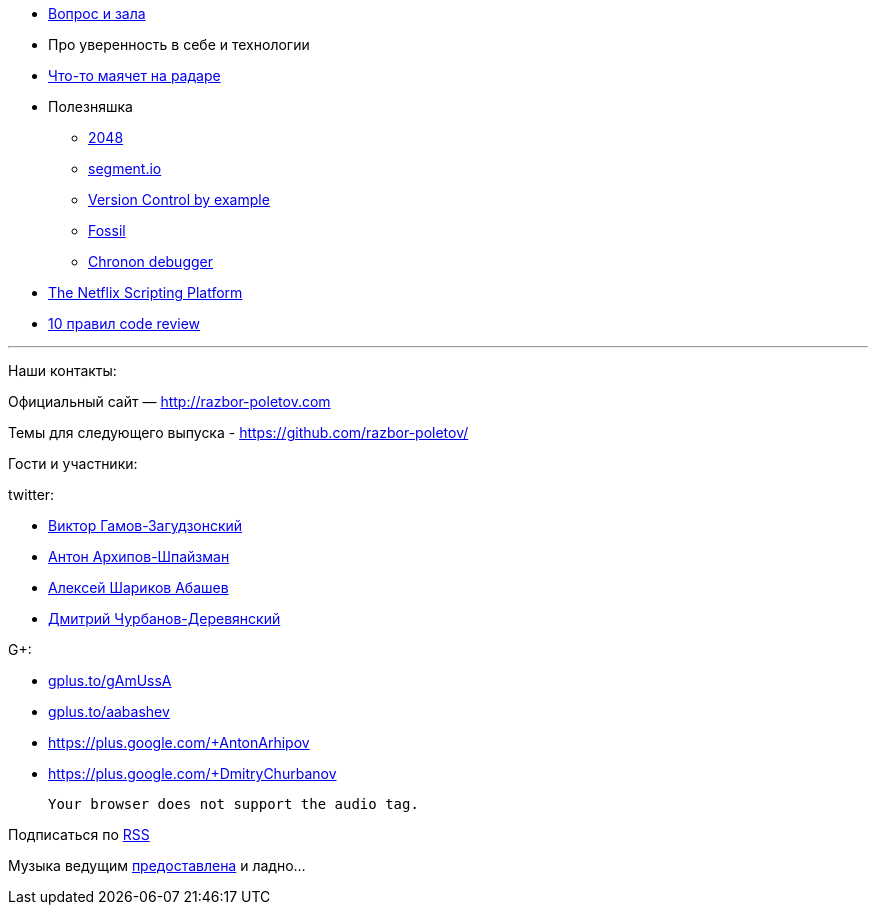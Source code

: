 * http://razbor-poletov.com/2014/03/episode-56.html#comment-1283786859[Вопрос
и зала]
* Про уверенность в себе и технологии
* http://www.thoughtworks.com/radar/[Что-то маячет на радаре]
* Полезняшка
** http://gabrielecirulli.github.io/2048/[2048]
** https://segment.io/[segment.io]
** http://www.amazon.com/Version-Control-Example-Eric-Sink/dp/0983507902/[Version
Control by example]
** http://www.fossil-scm.org/index.html/doc/tip/www/quickstart.wiki[Fossil]
** http://blog.jetbrains.com/idea/2014/03/try-chronon-debugger-with-intellij-idea-13-1-eap/[Chronon
debugger]
* http://techblog.netflix.com/2014/03/the-netflix-dynamic-scripting-platform.html[The
Netflix Scripting Platform]
* http://blog.codacy.com/top-10-faster-code-reviews/[10 правил code
review]

'''''

Наши контакты:

Официальный сайт — http://razbor-poletov.com

Темы для следующего выпуска -
https://github.com/razbor-poletov/razbor-poletov.github.com/issues?state=open[https://github.com/razbor-poletov/]

Гости и участники:

twitter:

* https://twitter.com/#!/gamussa[Виктор Гамов-Загудзонский]
* https://twitter.com/#!/antonarhipov[Антон Архипов-Шпайзман]
* https://twitter.com/#!/a_abashev[Алексей Шариков Абашев]
* https://twitter.com/#!/dzmitryc[Дмитрий Чурбанов-Деревянский]

G+:

* http://gplus.to/gAmUssA[gplus.to/gAmUssA]
* http://gplus.to/aabashev[gplus.to/aabashev]
* https://plus.google.com/+AntonArhipov
* https://plus.google.com/+DmitryChurbanov

 Your browser does not support the audio tag.

Подписаться по http://feeds.feedburner.com/razbor-podcast[RSS]

Музыка ведущим
http://www.audiobank.fm/single-music/27/111/More-And-Less/[предоставлена]
и ладно...
